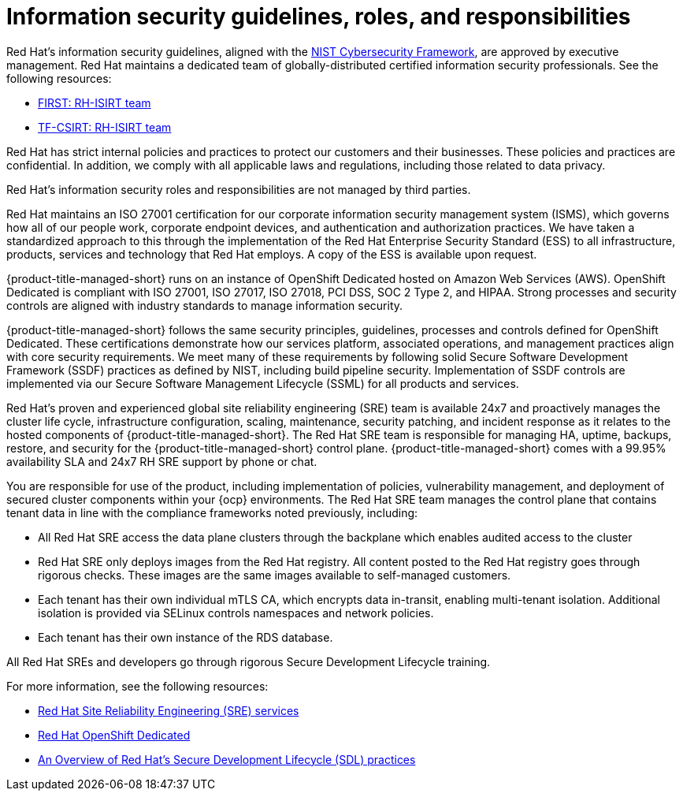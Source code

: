 // Module included in the following assemblies:
//
// * service_description/rhacs-cloud-service-service-description.adoc
:_content-type: CONCEPT
[id="cloud-info-security_{context}"]
= Information security guidelines, roles, and responsibilities

Red{nbsp}Hat's information security guidelines, aligned with the link:https://www.nist.gov/cyberframework[NIST Cybersecurity Framework], are approved by executive management. Red{nbsp}Hat maintains a dedicated team of globally-distributed certified information security professionals. See the following resources:

* link:https://www.first.org/members/teams/rh-isirt[FIRST: RH-ISIRT team]
* link:https://www.trusted-introducer.org/directory/teams/rh-isirt.html[TF-CSIRT: RH-ISIRT team]

Red{nbsp}Hat has strict internal policies and practices to protect our customers and their businesses. These policies and practices are confidential. In addition, we comply with all applicable laws and regulations, including those related to data privacy.
//There was no URL given for the link below.
//For more information, see [Red{nbsp}Hat, Inc. Information Security Operating Guidelines].

Red{nbsp}Hat's information security roles and responsibilities are not managed by third parties.

Red{nbsp}Hat maintains an ISO 27001 certification for our corporate information security management system (ISMS), which governs how all of our people work, corporate endpoint devices, and authentication and authorization practices. We have taken a standardized approach to this through the implementation of the Red{nbsp}Hat Enterprise Security Standard (ESS) to all infrastructure, products, services and technology that Red{nbsp}Hat employs. A copy of the ESS is available upon request.

{product-title-managed-short} runs on an instance of OpenShift Dedicated hosted on Amazon Web Services (AWS). OpenShift Dedicated is compliant with ISO 27001, ISO 27017, ISO 27018, PCI DSS, SOC 2 Type 2, and HIPAA. Strong processes and security controls are aligned with industry standards to manage information security.

{product-title-managed-short} follows the same security principles, guidelines, processes and controls defined for OpenShift Dedicated. These certifications demonstrate how our services platform, associated operations, and management practices align with core security requirements. We meet many of these requirements by following solid Secure Software Development Framework (SSDF) practices as defined by NIST, including build pipeline security. Implementation of SSDF controls are implemented via our Secure Software Management Lifecycle (SSML) for all products and services.

Red{nbsp}Hat's proven and experienced global site reliability engineering (SRE) team is available 24x7 and proactively manages the cluster life cycle, infrastructure configuration, scaling, maintenance, security patching, and incident response as it relates to the hosted components of {product-title-managed-short}. The Red{nbsp}Hat SRE team is responsible for managing HA, uptime, backups, restore, and security for the {product-title-managed-short} control plane. {product-title-managed-short} comes with a 99.95% availability SLA and 24x7 RH SRE support by phone or chat.

You are responsible for use of the product, including implementation of policies, vulnerability management, and deployment of secured cluster components within your {ocp} environments. The Red{nbsp}Hat SRE team manages the control plane that contains tenant data in line with the compliance frameworks noted previously, including:

* All Red{nbsp}Hat SRE access the data plane clusters through the backplane which enables audited access to the cluster
* Red{nbsp}Hat SRE only deploys images from the Red{nbsp}Hat registry. All content posted to the Red{nbsp}Hat registry goes through rigorous checks. These images are the same images available to self-managed customers.
* Each tenant has their own individual mTLS CA, which encrypts data in-transit, enabling multi-tenant isolation. Additional isolation is provided via SELinux controls namespaces and network policies.
* Each tenant has their own instance of the RDS database.

All Red{nbsp}Hat SREs and developers go through rigorous Secure Development Lifecycle training.

For more information, see the following resources:

* link:https://www.redhat.com/en/resources/site-reliability-engineering-services-datasheet[Red Hat Site Reliability Engineering (SRE) services]
* link:https://www.redhat.com/en/resources/openshift-dedicated-datasheet[Red{nbsp}Hat OpenShift Dedicated]
* link:https://access.redhat.com/articles/red_hat_sdl[An Overview of Red{nbsp}Hat's Secure Development Lifecycle (SDL) practices]



